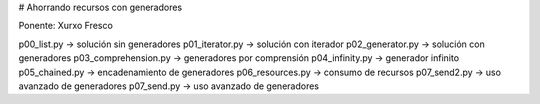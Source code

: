 # Ahorrando recursos con generadores

Ponente: Xurxo Fresco

p00_list.py -> solución sin generadores
p01_iterator.py -> solución con iterador
p02_generator.py -> solución con generadores
p03_comprehension.py -> generadores por comprensión
p04_infinity.py -> generador infinito
p05_chained.py -> encadenamiento de generadores
p06_resources.py -> consumo de recursos 
p07_send2.py -> uso avanzado de generadores
p07_send.py -> uso avanzado de generadores
